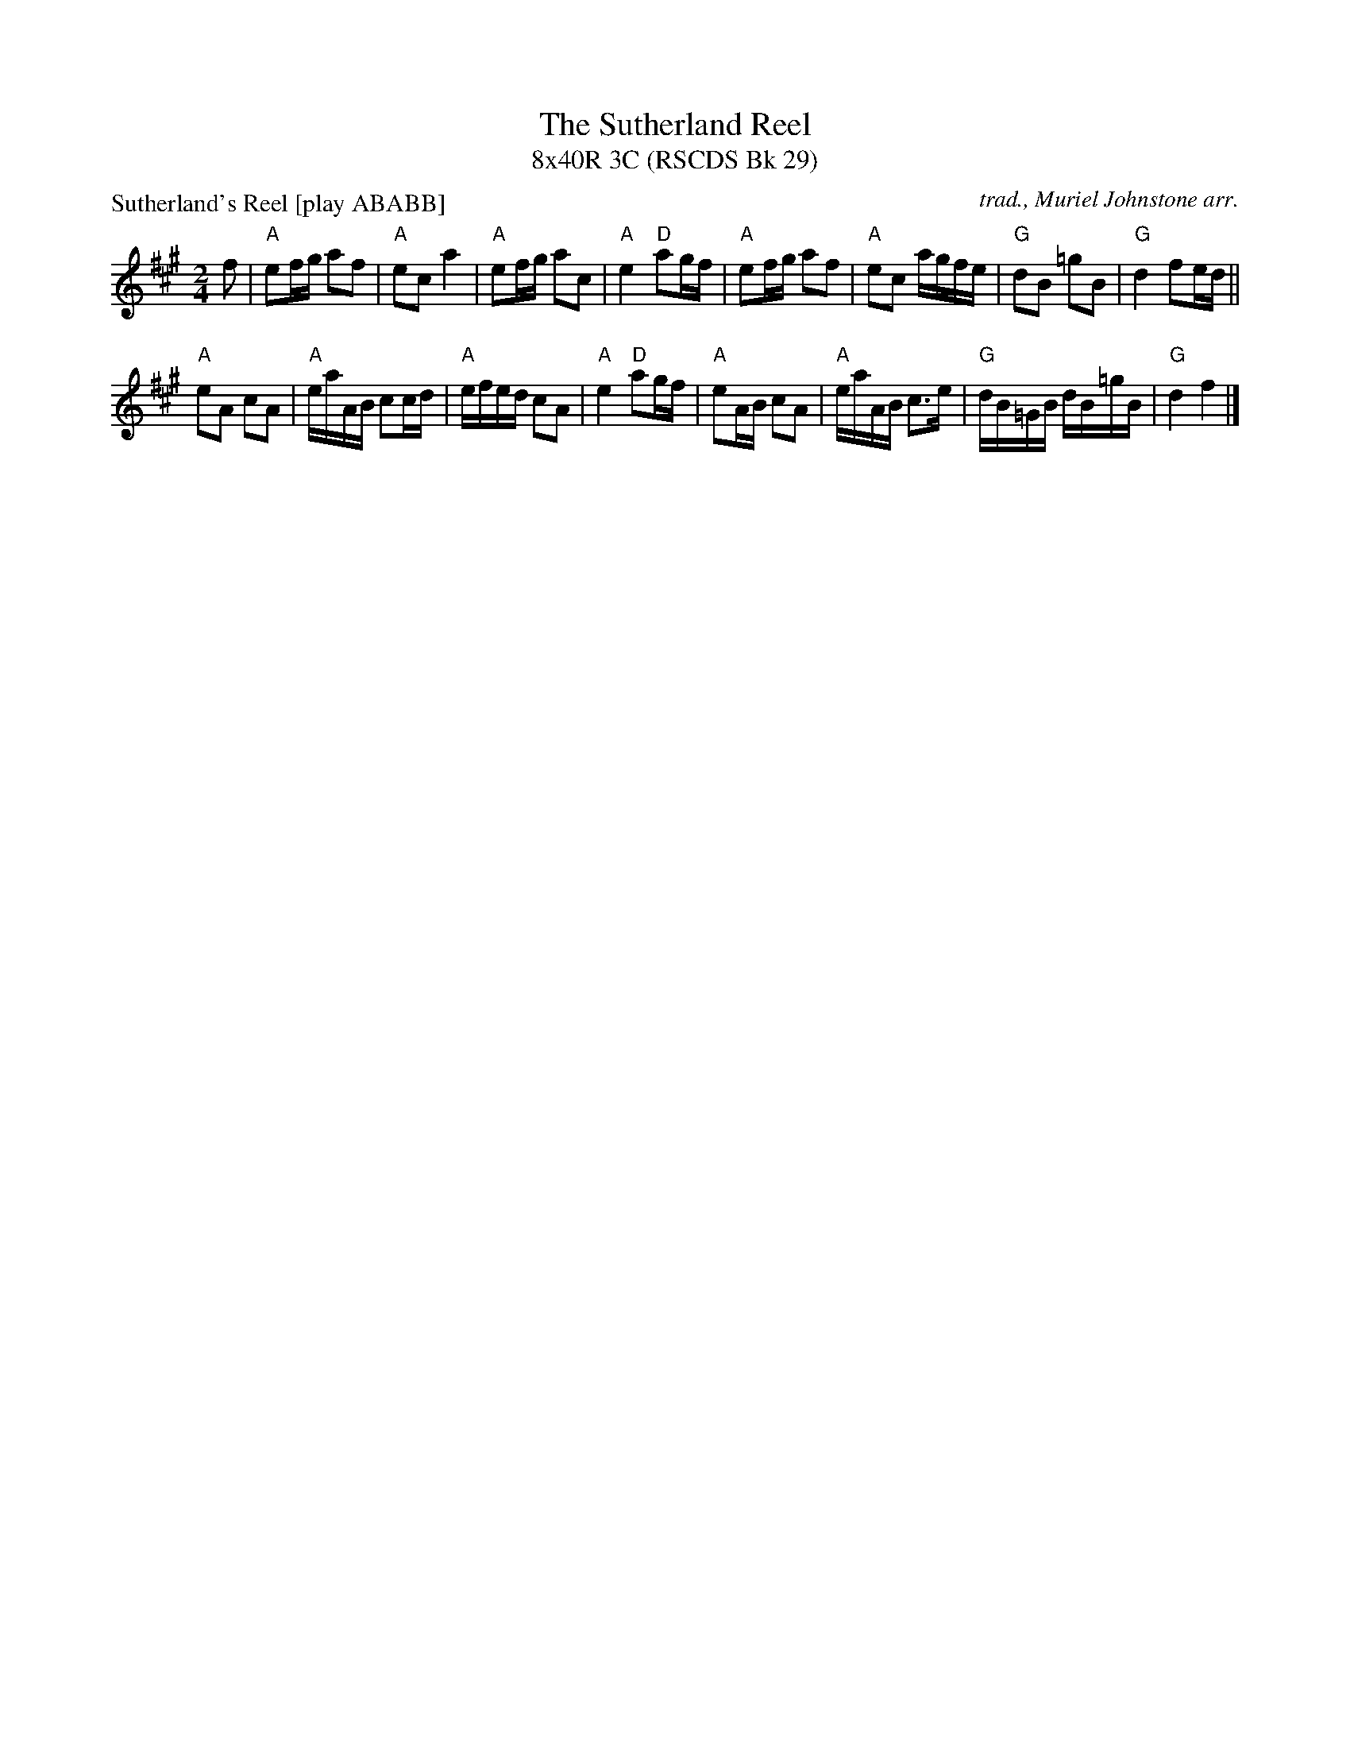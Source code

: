 X: 1
T: The Sutherland Reel
T: 8x40R 3C (RSCDS Bk 29)
P: Sutherland's Reel [play ABABB]
C: trad., Muriel Johnstone arr.
M: 2/4
L: 1/8
K: A
f|"A"ef/g/ af|"A"ec a2|"A"ef/g/ ac|"A"e2 "D"ag/f/|"A"ef/g/ af|"A"ec a/g/f/e/|"G"dB =gB|"G"d2 fe/d/||
"A"eA cA|"A"e/a/A/B/ cc/d/|"A"e/f/e/d/ cA|"A"e2 "D"ag/f/|"A"eA/B/ cA|"A"e/a/A/B/ c>e|"G"d/B/=G/B/ d/B/=g/B/|"G"d2 f2 |]
